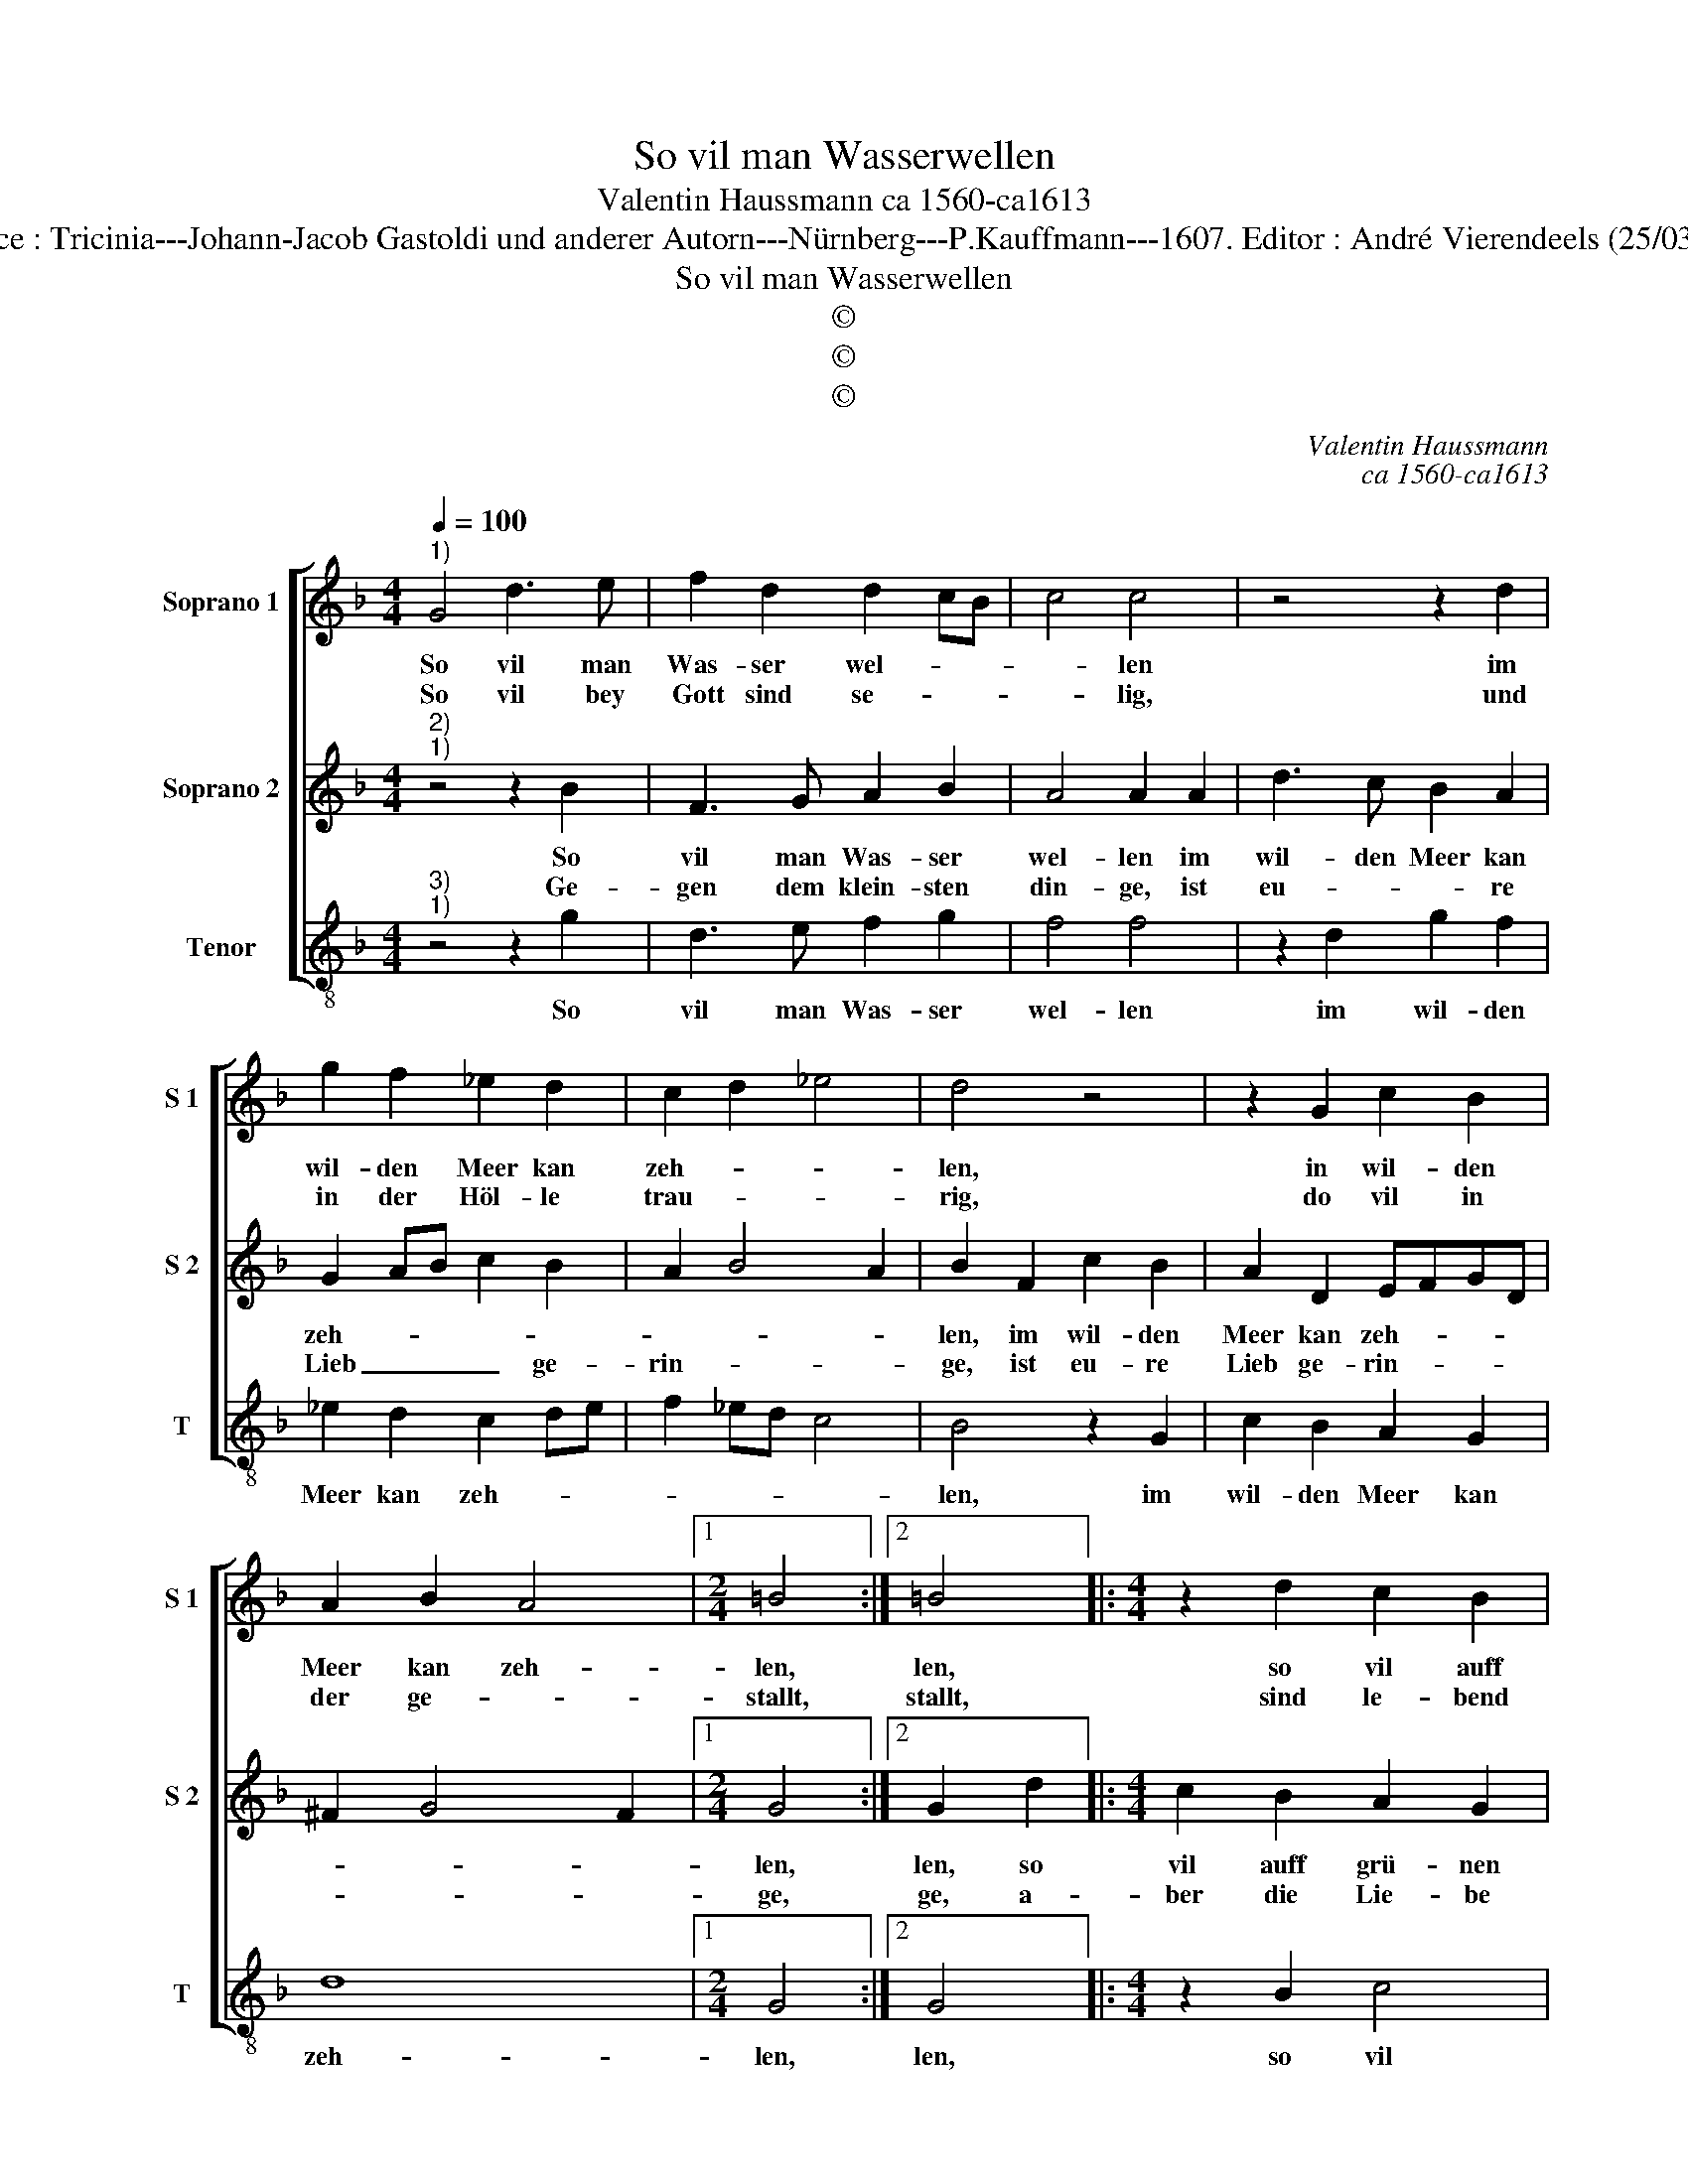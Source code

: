 X:1
T:So vil man Wasserwellen
T:Valentin Haussmann ca 1560-ca1613
T:Source : Tricinia---Johann-Jacob Gastoldi und anderer Autorn---Nürnberg---P.Kauffmann---1607. Editor : André Vierendeels (25/03/17).
T:So vil man Wasserwellen
T:©
T:©
T:©
C:Valentin Haussmann
C:ca 1560-ca1613
Z:©
%%score [ 1 2 3 ]
L:1/8
Q:1/4=100
M:4/4
K:F
V:1 treble nm="Soprano 1" snm="S 1"
V:2 treble nm="Soprano 2" snm="S 2"
V:3 treble-8 nm="Tenor" snm="T"
V:1
"^1)" G4 d3 e | f2 d2 d2 cB | c4 c4 | z4 z2 d2 | g2 f2 _e2 d2 | c2 d2 _e4 | d4 z4 | z2 G2 c2 B2 | %8
w: So vil man|Was- ser wel- * *|* len|im|wil- den Meer kan|zeh- * *|len,|in wil- den|
w: So vil bey|Gott sind se- * *|* lig,|und|in der Höl- le|trau- * *|rig,|do vil in|
 A2 B2 A4 |1[M:2/4] =B4 :|2 =B4 |:[M:4/4] z2 d2 c2 B2 | A2 A2 G4 | z4 z2 B2 | c4 d4 | _e3 d c2 d2 | %16
w: Meer kan zeh-|len,|len,|so vil auff|grü- nen Land,|so|vil auff|grü- * * nen|
w: der ge- *|stallt,|stallt,|sind le- bend|jung und alt,|sind|le- bend|jung- * * und|
 G2 d2 e4 | f4 g3 f |"^-natural" e2 f2 B4 | z2 a2 g2 f2 | e2 e2 ^f4 | z2 A2 d2 =B2 | c2 A2 =B4 | %23
w: Land, so vil|auff grü- *|* nen Land,|man Grasz und|Blüm- lein fand,|so vil musz|lei- den schmerz,|
w: alt, sind le-|bend jung _|_ und alt,|so man- che|ta- ge- schein,|musz ich ge-|pei- nigt sein|
 z2 G2 d2 d2 | d2 cB A2 A2 | G8 :| %26
w: mein sehr be-|trüb- * * * tes|Hertz.|
w: musz ich ge-|pei- * * * nigt|sein,|
V:2
"^2)""^1)" z4 z2 B2 | F3 G A2 B2 | A4 A2 A2 | d3 c B2 A2 | G2 AB c2 B2 | A2 B4 A2 | B2 F2 c2 B2 | %7
w: So|vil man Was- ser|wel- len im|wil- den Meer kan|zeh- * * * *||len, im wil- den|
w: Ge-|gen dem klein- sten|din- ge, ist|eu- * * re|Lieb _ _ _ ge-|rin- * *|ge, ist eu- re|
 A2 D2 EFGD | ^F2 G4 F2 |1[M:2/4] G4 :|2 G2 d2 |:[M:4/4] c2 B2 A2 G2 | ^F3 d c2 B2 | A2 A2 G4 | %14
w: Meer kan zeh- * * *||len,|len, so|vil auff grü- nen|Land, so vil auff|grü- nen Land,|
w: Lieb ge- rin- * * *||ge,|ge, a-|ber die Lie- be|mein, a- ber die|Lie- be mein,|
 z4 z2 F2 | G4 A4 | B3 F G2 A2 | D8 | z2 a2 g2 f2 | e2 f3 e d2- | d2 ^c2 d4 | %21
w: so|vil auff|grü- * * nen|Land,|man Grasz und|Blüm- * * *|* lein fand,|
w: a-|ber die|Lie- * * be|mein,|ge- gen euch,|ist nicht _ _|_ _ klein,|
"^-natural" z2 F2 D2 G2 | E2 ^F2 G2 G2 |"^b" B2 B2 B2 AG | ^F2 G3 F F2 | G8 :| %26
w: so vil musz|lei- den schmerz, mein|sehr be- trüb- * *|* * * tes|Hertz,|
w: die Welt wie-|get gar schwer, die|Welt wie- get _ _|_ _ _ gar|schwer.|
V:3
"^3)""^1)" z4 z2 g2 | d3 e f2 g2 | f4 f4 | z2 d2 g2 f2 | _e2 d2 c2 de | f2 _ed c4 | B4 z2 G2 | %7
w: So|vil man Was- ser|wel- len|im wil- den|Meer kan zeh- * *||len, im|
 c2 B2 A2 G2 | d8 |1[M:2/4] G4 :|2 G4 |:[M:4/4] z2 B2 c4 | d4 _e3 d | c2 d2 G2 g2 | %14
w: wil- den Meer kan|zeh-|len,|len,|so vil|auff grü- *|* nen Land, man|
"^b" f2 e2 d2 d2 | c4 z2 f2 | _e2 d2 c4 | B3 A G4 | A2 F2 G4 | A4 B3 A | G2 A2 D4 | z2 d2 B2 G2 | %22
w: Grasz und Blüm- lein|fand, man|Grasz und Blüm-|* lein fand,|man Grasz und|Blüm- * *|* lein fand,|so vil musz|
 c2 d2 G2 G2 | g2 g2 g2 fe | d4 d4 | G8 :| %26
w: lei- den schmerz, mein|sehr be- trüb- * *|* tes|Hertz.|

